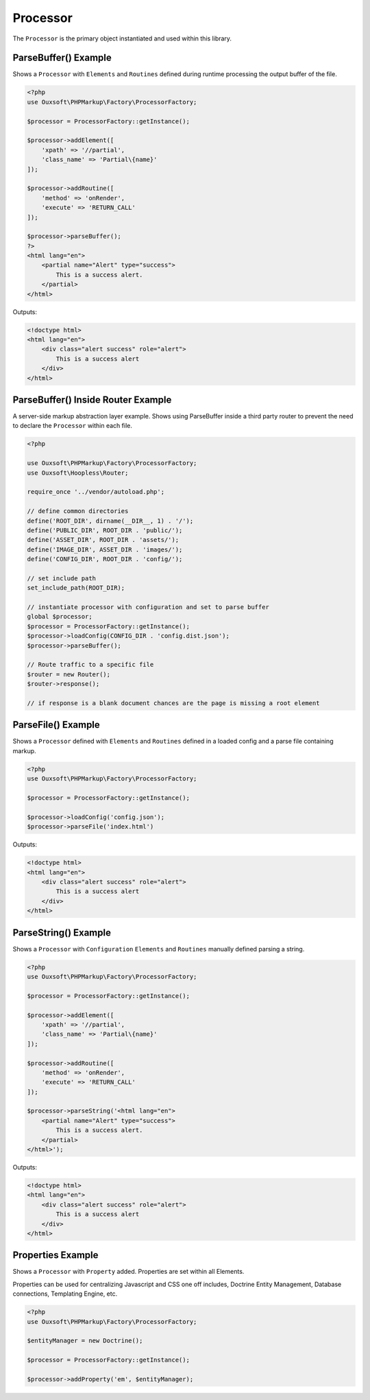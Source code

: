 Processor
=========

The ``Processor`` is the primary object instantiated and used within this library.

ParseBuffer() Example
~~~~~~~~~~~~~~~~~~~~~

Shows a ``Processor`` with ``Elements`` and ``Routines`` defined during runtime processing the output
buffer of the file.

.. code:: php

    <?php
    use Ouxsoft\PHPMarkup\Factory\ProcessorFactory;

    $processor = ProcessorFactory::getInstance();

    $processor->addElement([
        'xpath' => '//partial',
        'class_name' => 'Partial\{name}'
    ]);

    $processor->addRoutine([
        'method' => 'onRender',
        'execute' => 'RETURN_CALL'
    ]);

    $processor->parseBuffer();
    ?>
    <html lang="en">
        <partial name="Alert" type="success">
            This is a success alert.
        </partial>
    </html>

Outputs:

.. code:: html5

    <!doctype html>
    <html lang="en">
        <div class="alert success" role="alert">
            This is a success alert
        </div>
    </html>


ParseBuffer() Inside Router Example
~~~~~~~~~~~~~~~~~~~~~

A server-side markup abstraction layer example. Shows using ParseBuffer inside a third party \
router to prevent the need to declare the ``Processor`` within each file.

.. code:: php

    <?php

    use Ouxsoft\PHPMarkup\Factory\ProcessorFactory;
    use Ouxsoft\Hoopless\Router;

    require_once '../vendor/autoload.php';

    // define common directories
    define('ROOT_DIR', dirname(__DIR__, 1) . '/');
    define('PUBLIC_DIR', ROOT_DIR . 'public/');
    define('ASSET_DIR', ROOT_DIR . 'assets/');
    define('IMAGE_DIR', ASSET_DIR . 'images/');
    define('CONFIG_DIR', ROOT_DIR . 'config/');

    // set include path
    set_include_path(ROOT_DIR);

    // instantiate processor with configuration and set to parse buffer
    global $processor;
    $processor = ProcessorFactory::getInstance();
    $processor->loadConfig(CONFIG_DIR . 'config.dist.json');
    $processor->parseBuffer();

    // Route traffic to a specific file
    $router = new Router();
    $router->response();

    // if response is a blank document chances are the page is missing a root element


ParseFile() Example
~~~~~~~~~~~~~~~~~~~~~~~~

Shows a ``Processor`` defined with ``Elements`` and ``Routines`` defined in a loaded config
and a parse file containing markup.

.. code:: php

    <?php
    use Ouxsoft\PHPMarkup\Factory\ProcessorFactory;

    $processor = ProcessorFactory::getInstance();

    $processor->loadConfig('config.json');
    $processor->parseFile('index.html')

Outputs:

.. code:: html5

    <!doctype html>
    <html lang="en">
        <div class="alert success" role="alert">
            This is a success alert
        </div>
    </html>


ParseString() Example
~~~~~~~~~~~~~~~~~~~~~~~~

Shows a ``Processor`` with ``Configuration`` ``Elements`` and ``Routines`` manually defined
parsing a string.

.. code:: php

    <?php
    use Ouxsoft\PHPMarkup\Factory\ProcessorFactory;

    $processor = ProcessorFactory::getInstance();

    $processor->addElement([
        'xpath' => '//partial',
        'class_name' => 'Partial\{name}'
    ]);

    $processor->addRoutine([
        'method' => 'onRender',
        'execute' => 'RETURN_CALL'
    ]);

    $processor->parseString('<html lang="en">
        <partial name="Alert" type="success">
            This is a success alert.
        </partial>
    </html>');

Outputs:

.. code:: html5

    <!doctype html>
    <html lang="en">
        <div class="alert success" role="alert">
            This is a success alert
        </div>
    </html>


Properties Example
~~~~~~~~~~~~~~~~~~~~~~~~

Shows a ``Processor`` with ``Property`` added. Properties are set within all Elements.

Properties can be used for centralizing Javascript and CSS one off includes, Doctrine Entity Management,
Database connections, Templating Engine, etc.

.. code:: php

    <?php
    use Ouxsoft\PHPMarkup\Factory\ProcessorFactory;

    $entityManager = new Doctrine();

    $processor = ProcessorFactory::getInstance();

    $processor->addProperty('em', $entityManager);